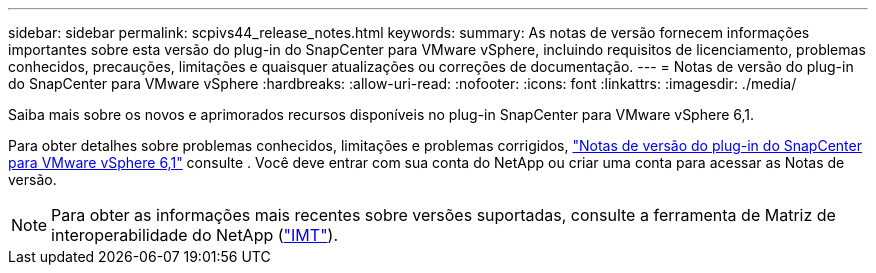 ---
sidebar: sidebar 
permalink: scpivs44_release_notes.html 
keywords:  
summary: As notas de versão fornecem informações importantes sobre esta versão do plug-in do SnapCenter para VMware vSphere, incluindo requisitos de licenciamento, problemas conhecidos, precauções, limitações e quaisquer atualizações ou correções de documentação. 
---
= Notas de versão do plug-in do SnapCenter para VMware vSphere
:hardbreaks:
:allow-uri-read: 
:nofooter: 
:icons: font
:linkattrs: 
:imagesdir: ./media/


[role="lead"]
Saiba mais sobre os novos e aprimorados recursos disponíveis no plug-in SnapCenter para VMware vSphere 6,1.

Para obter detalhes sobre problemas conhecidos, limitações e problemas corrigidos, https://library.netapp.com/ecm/ecm_download_file/ECMLP3337464["Notas de versão do plug-in do SnapCenter para VMware vSphere 6,1"^] consulte . Você deve entrar com sua conta do NetApp ou criar uma conta para acessar as Notas de versão.

[NOTE]
====
Para obter as informações mais recentes sobre versões suportadas, consulte a ferramenta de Matriz de interoperabilidade do NetApp (http://mysupport.netapp.com/matrix["IMT"^]).

====